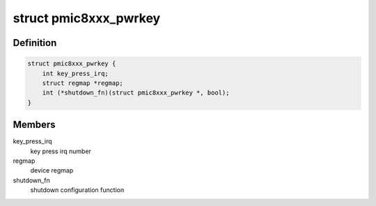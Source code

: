 .. -*- coding: utf-8; mode: rst -*-
.. src-file: drivers/input/misc/pmic8xxx-pwrkey.c

.. _`pmic8xxx_pwrkey`:

struct pmic8xxx_pwrkey
======================

.. c:type:: struct pmic8xxx_pwrkey

    pmic8xxx pwrkey information

.. _`pmic8xxx_pwrkey.definition`:

Definition
----------

.. code-block:: c

    struct pmic8xxx_pwrkey {
        int key_press_irq;
        struct regmap *regmap;
        int (*shutdown_fn)(struct pmic8xxx_pwrkey *, bool);
    }

.. _`pmic8xxx_pwrkey.members`:

Members
-------

key_press_irq
    key press irq number

regmap
    device regmap

shutdown_fn
    shutdown configuration function

.. This file was automatic generated / don't edit.

